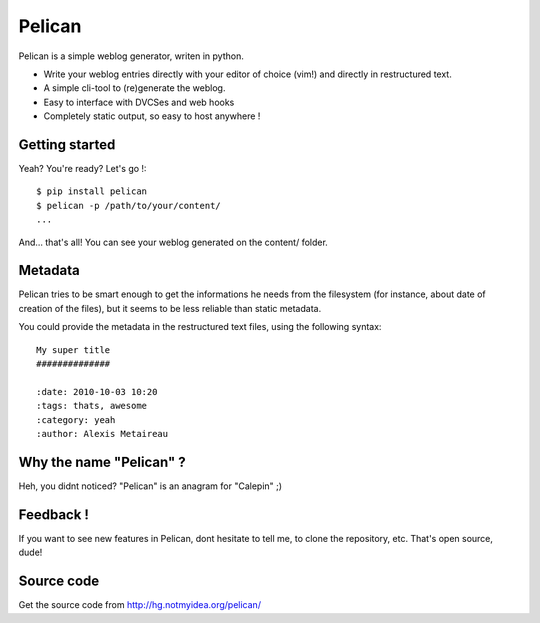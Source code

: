Pelican
#######

Pelican is a simple weblog generator, writen in python.

* Write your weblog entries directly with your editor of choice (vim!) and
  directly in restructured text.
* A simple cli-tool to (re)generate the weblog.
* Easy to interface with DVCSes and web hooks
* Completely static output, so easy to host anywhere !

Getting started
---------------

Yeah? You're ready? Let's go !::

    $ pip install pelican
    $ pelican -p /path/to/your/content/
    ...

And… that's all! You can see your weblog generated on the content/ folder.


Metadata
---------

Pelican tries to be smart enough to get the informations he needs from the
filesystem (for instance, about date of creation of the files), but it seems to
be less reliable than static metadata.

You could provide the metadata in the restructured text files, using the
following syntax::

    My super title
    ##############

    :date: 2010-10-03 10:20
    :tags: thats, awesome
    :category: yeah
    :author: Alexis Metaireau

Why the name "Pelican" ?
------------------------

Heh, you didnt noticed? "Pelican" is an anagram for "Calepin" ;)

Feedback !
----------

If you want to see new features in Pelican, dont hesitate to tell me, to clone
the repository, etc. That's open source, dude!

Source code
-----------

Get the source code from http://hg.notmyidea.org/pelican/



